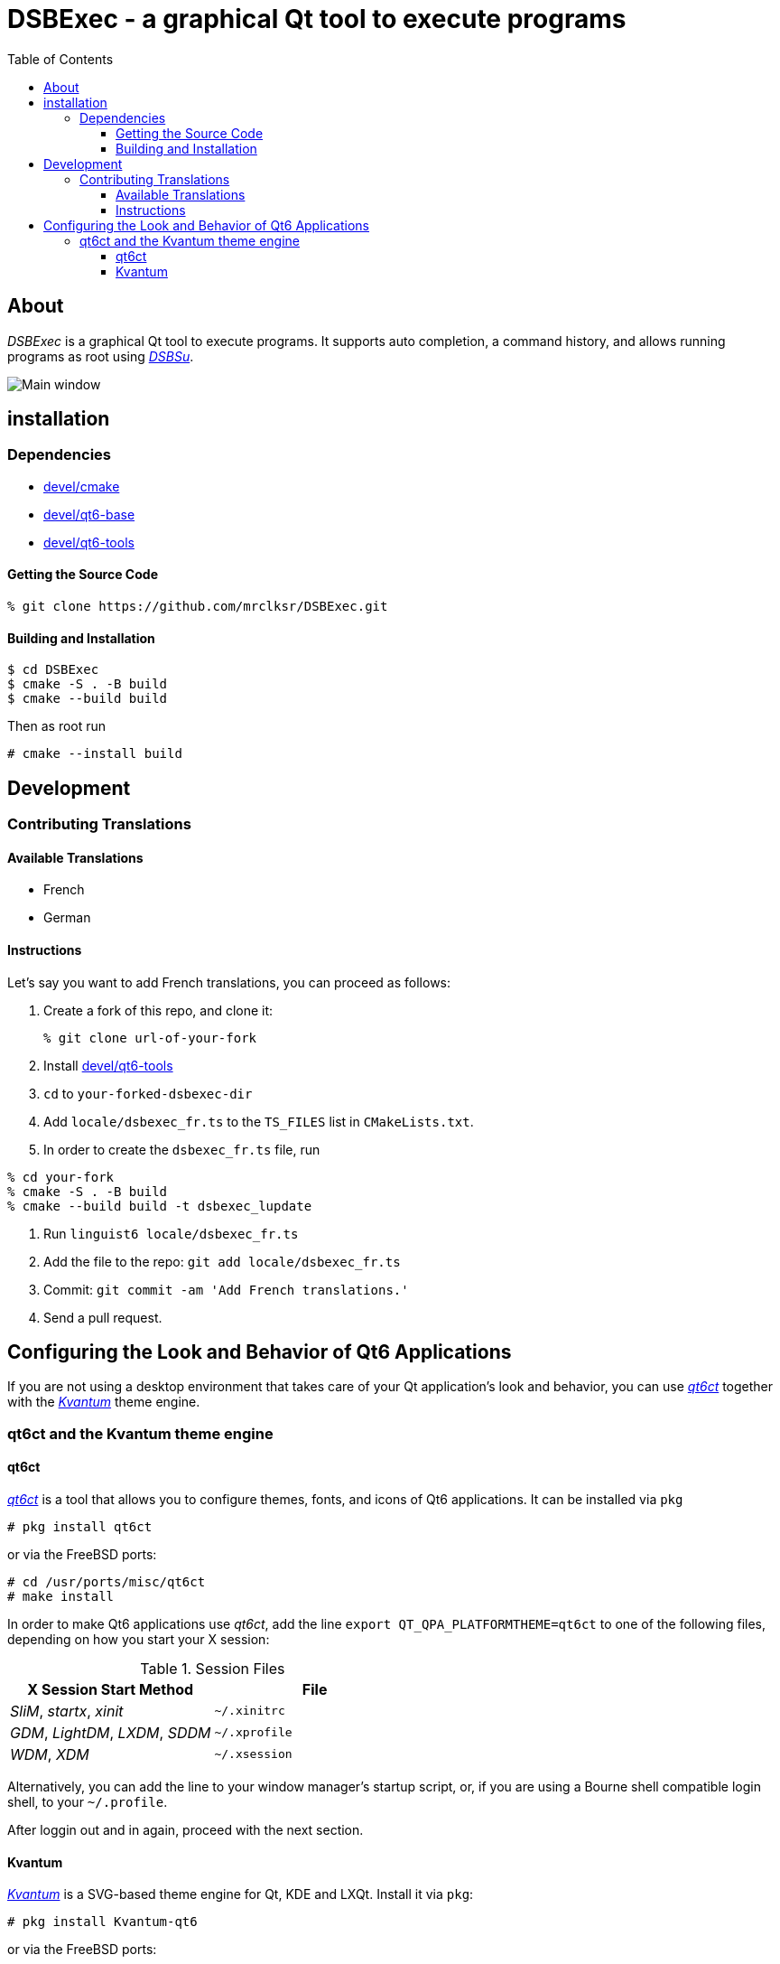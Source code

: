 :toc:
:toc-position: preamble
:toclevels: 4
ifdef::env-github[]
:tip-caption: :bulb:
:note-caption: :information_source:
:important-caption: :heavy_exclamation_mark:
:caution-caption: :fire:
:warning-caption: :warning:
endif::[]

= DSBExec - a graphical Qt tool to execute programs

toc::[]

== About

_DSBExec_ is a graphical Qt tool to execute programs. It supports auto completion,
a command history, and allows running programs as root using
https://github.com/mrclksr/DSBSu[_DSBSu_].

image::images/mainwin.png[Main window]

== installation

=== Dependencies

* https://www.freshports.org/devel/cmake[devel/cmake]
* https://www.freshports.org/devel/qt6-base[devel/qt6-base]
* https://www.freshports.org/devel/qt6-tools/[devel/qt6-tools]

==== Getting the Source Code

[source,sh]
----
% git clone https://github.com/mrclksr/DSBExec.git
----

==== Building and Installation

[source,sh]
----
$ cd DSBExec
$ cmake -S . -B build
$ cmake --build build
----

Then as root run

[source,sh]
----
# cmake --install build
----

== Development

=== Contributing Translations

==== Available Translations

* French
* German

==== Instructions
Let's say you want to add French translations, you can proceed as follows:

. Create a fork of this repo, and clone it:
+
[source,sh]
----
% git clone url-of-your-fork
----
. Install https://www.freshports.org/devel/qt6-tools/[devel/qt6-tools]
. `cd` to `your-forked-dsbexec-dir`
. Add `locale/dsbexec_fr.ts` to the `TS_FILES` list in `CMakeLists.txt`.
. In order to create the `dsbexec_fr.ts` file, run

[source,sh]
----
% cd your-fork
% cmake -S . -B build
% cmake --build build -t dsbexec_lupdate
----
. Run `linguist6 locale/dsbexec_fr.ts`
. Add the file to the repo: `git add locale/dsbexec_fr.ts`
. Commit: `git commit -am 'Add French translations.'`
. Send a pull request.

[[look]]
== Configuring the Look and Behavior of Qt6 Applications

If you are not using a desktop environment that takes care of your Qt
application's look and behavior, you can use
https://freshports.org/misc/qt6ct[_qt6ct_] together with the
https://www.freshports.org/x11-themes/Kvantum[_Kvantum_] theme engine.

[[kvantum]]
=== qt6ct and the Kvantum theme engine

==== qt6ct

https://freshports.org/misc/qt6ct[_qt6ct_] is a tool that allows you to
configure themes, fonts, and icons of Qt6 applications.
It can be installed via `pkg`

[source,sh]
----
# pkg install qt6ct
----

or via the FreeBSD ports:

[source,sh]
----
# cd /usr/ports/misc/qt6ct
# make install
----

In order to make Qt6 applications use _qt6ct_, add the line
`export QT_QPA_PLATFORMTHEME=qt6ct` to one of the following files, depending
on how you start your X session:

[[session_files]]
.Session Files
[options="header,footer"]
|==================================================
|X Session Start Method           |File
|_SliM_, _startx_, _xinit_        |`~/.xinitrc`
|_GDM_, _LightDM_, _LXDM_, _SDDM_ |`~/.xprofile`
|_WDM_, _XDM_                     |`~/.xsession`
|==================================================

Alternatively, you can add the line to your window manager's startup
script, or, if you are using a Bourne shell compatible login shell, to
your `~/.profile`.

After loggin out and in again, proceed with the next section.

==== Kvantum

https://www.freshports.org/x11-themes/Kvantum[_Kvantum_] is a SVG-based theme
engine for Qt, KDE and LXQt. Install it via `pkg`:

[source, sh]
----
# pkg install Kvantum-qt6
----

or via the FreeBSD ports:

[source,sh]
----
# cd /usr/ports/x11-themes/Kvantum
# make install distclean
----

Start `qt6ct` and choose *_kvantum_* under *_Appeareance_* -> *_Style_*, and
press _Ok_.

[TIP]
====
You can use _Kvantum_ directly without _qt6ct_ by setting
`QT_STYLE_OVERRIDE=kvantum`. Note, however, that the _Kvantum Manager_
lacks the ability to change fonts and the icon theme.
====

Now you can start `kvantummanager` to set, install and configure themes.

[TIP]
====
You can download
link:https://store.kde.org/browse/cat/123/order/latest[Kvantum themes]
from https://store.kde.org[KDE Store]. Unpack them, and use the
_Kvantum Manager_ to install new themes.
====
